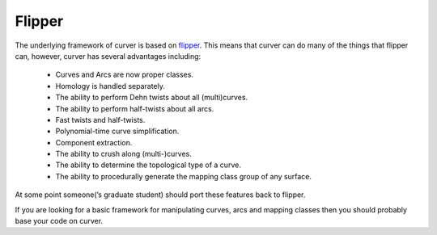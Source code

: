 
Flipper
=======

The underlying framework of curver is based on `flipper <https://pypi.python.org/pypi/flipper>`_.
This means that curver can do many of the things that flipper can, however, curver has several advantages including:

	- Curves and Arcs are now proper classes.
	- Homology is handled separately.
	- The ability to perform Dehn twists about all (multi)curves.
	- The ability to perform half-twists about all arcs.
	- Fast twists and half-twists.
	- Polynomial-time curve simplification.
	- Component extraction.
	- The ability to crush along (multi-)curves.
	- The ability to determine the topological type of a curve.
	- The ability to procedurally generate the mapping class group of any surface.

At some point someone(’s graduate student) should port these features back to flipper.

If you are looking for a basic framework for manipulating curves, arcs and mapping classes then you should probably base your code on curver.

